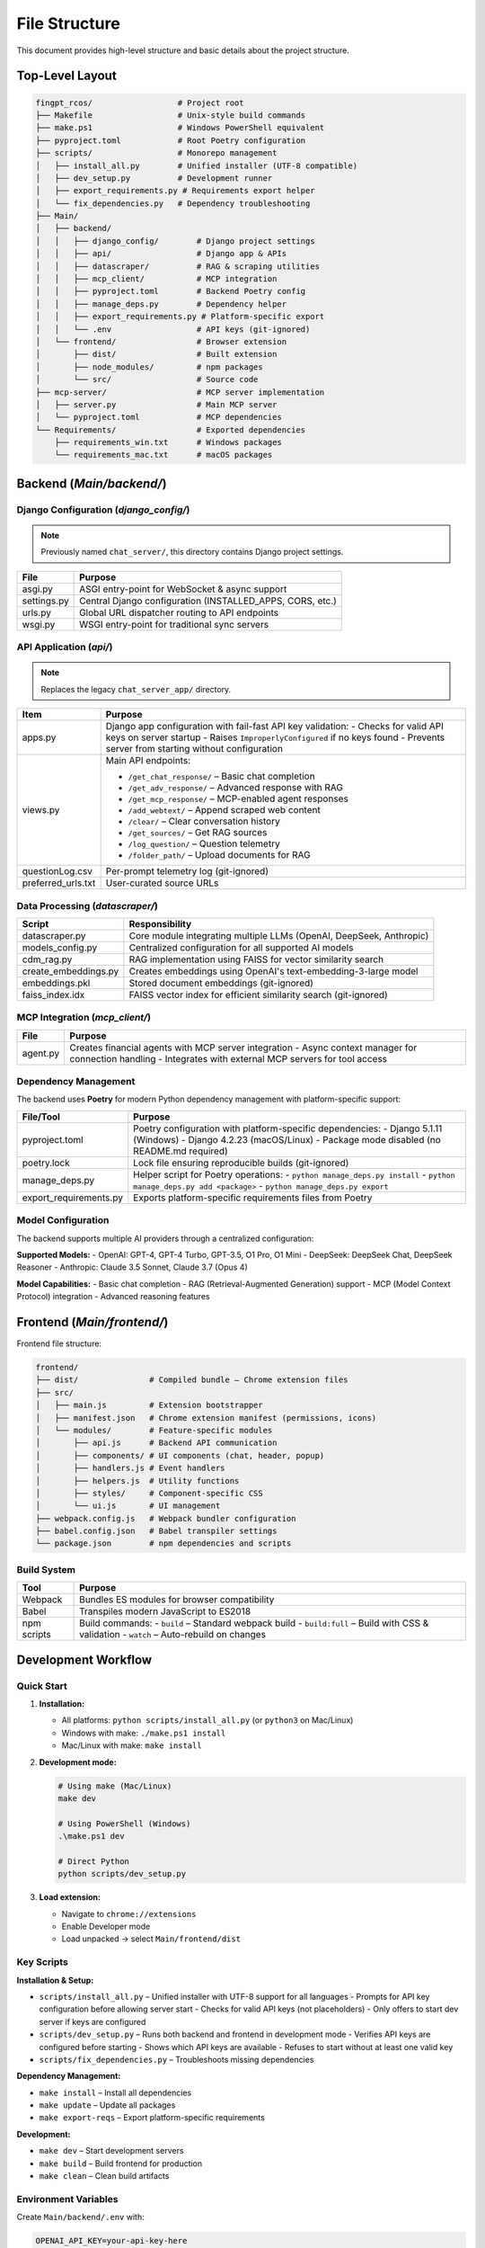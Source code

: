File Structure
=================

This document provides high-level structure and basic details about the project structure.

Top-Level Layout
----------------

.. code-block:: text

    fingpt_rcos/                  # Project root
    ├── Makefile                  # Unix-style build commands
    ├── make.ps1                  # Windows PowerShell equivalent
    ├── pyproject.toml            # Root Poetry configuration
    ├── scripts/                  # Monorepo management
    │   ├── install_all.py        # Unified installer (UTF-8 compatible)
    │   ├── dev_setup.py          # Development runner
    │   ├── export_requirements.py # Requirements export helper
    │   └── fix_dependencies.py   # Dependency troubleshooting
    ├── Main/
    │   ├── backend/
    │   │   ├── django_config/        # Django project settings
    │   │   ├── api/                  # Django app & APIs
    │   │   ├── datascraper/          # RAG & scraping utilities
    │   │   ├── mcp_client/           # MCP integration
    │   │   ├── pyproject.toml        # Backend Poetry config
    │   │   ├── manage_deps.py        # Dependency helper
    │   │   ├── export_requirements.py # Platform-specific export
    │   │   └── .env                  # API keys (git-ignored)
    │   └── frontend/                 # Browser extension
    │       ├── dist/                 # Built extension
    │       ├── node_modules/         # npm packages
    │       └── src/                  # Source code
    ├── mcp-server/                   # MCP server implementation
    │   ├── server.py                 # Main MCP server
    │   └── pyproject.toml            # MCP dependencies
    └── Requirements/                 # Exported dependencies
        ├── requirements_win.txt      # Windows packages
        └── requirements_mac.txt      # macOS packages

Backend (`Main/backend/`)
-------------------------

Django Configuration (`django_config/`)
~~~~~~~~~~~~~~~~~~~~~~~~~~~~~~~~~~~~~~~

.. note::
   Previously named ``chat_server/``, this directory contains Django project settings.

+--------------+-----------------------------------------------------------+
| **File**     | **Purpose**                                               |
+==============+===========================================================+
| asgi.py      | ASGI entry-point for WebSocket & async support            |
+--------------+-----------------------------------------------------------+
| settings.py  | Central Django configuration (INSTALLED_APPS, CORS, etc.) |
+--------------+-----------------------------------------------------------+
| urls.py      | Global URL dispatcher routing to API endpoints            |
+--------------+-----------------------------------------------------------+
| wsgi.py      | WSGI entry-point for traditional sync servers             |
+--------------+-----------------------------------------------------------+

API Application (`api/`)
~~~~~~~~~~~~~~~~~~~~~~~~

.. note::
   Replaces the legacy ``chat_server_app/`` directory.

+--------------------------------------+----------------------------------------------------------------------------------------+
| **Item**                             | **Purpose**                                                                            |
+======================================+========================================================================================+
| apps.py                              | Django app configuration with fail-fast API key validation:                            |
|                                      | - Checks for valid API keys on server startup                                          |
|                                      | - Raises ``ImproperlyConfigured`` if no keys found                                     |
|                                      | - Prevents server from starting without configuration                                  |
+--------------------------------------+----------------------------------------------------------------------------------------+
| views.py                             | Main API endpoints:                                                                    |
|                                      |                                                                                        |
|                                      | - ``/get_chat_response/`` – Basic chat completion                                      |
|                                      | - ``/get_adv_response/`` – Advanced response with RAG                                  |
|                                      | - ``/get_mcp_response/`` – MCP-enabled agent responses                                 |
|                                      | - ``/add_webtext/`` – Append scraped web content                                       |
|                                      | - ``/clear/`` – Clear conversation history                                             |
|                                      | - ``/get_sources/`` – Get RAG sources                                                  |
|                                      | - ``/log_question/`` – Question telemetry                                              |
|                                      | - ``/folder_path/`` – Upload documents for RAG                                         |
+--------------------------------------+----------------------------------------------------------------------------------------+
| questionLog.csv                      | Per-prompt telemetry log (git-ignored)                                                 |
+--------------------------------------+----------------------------------------------------------------------------------------+
| preferred_urls.txt                   | User-curated source URLs                                                               |
+--------------------------------------+----------------------------------------------------------------------------------------+

Data Processing (`datascraper/`)
~~~~~~~~~~~~~~~~~~~~~~~~~~~~~~~~

+------------------------+--------------------------------------------------------------------------------------------+
| **Script**             | **Responsibility**                                                                         |
+========================+============================================================================================+
| datascraper.py         | Core module integrating multiple LLMs (OpenAI, DeepSeek, Anthropic)                        |
+------------------------+--------------------------------------------------------------------------------------------+
| models_config.py       | Centralized configuration for all supported AI models                                      |
+------------------------+--------------------------------------------------------------------------------------------+
| cdm_rag.py             | RAG implementation using FAISS for vector similarity search                                |
+------------------------+--------------------------------------------------------------------------------------------+
| create_embeddings.py   | Creates embeddings using OpenAI's text-embedding-3-large model                             |
+------------------------+--------------------------------------------------------------------------------------------+
| embeddings.pkl         | Stored document embeddings (git-ignored)                                                   |
+------------------------+--------------------------------------------------------------------------------------------+
| faiss_index.idx        | FAISS vector index for efficient similarity search (git-ignored)                           |
+------------------------+--------------------------------------------------------------------------------------------+

MCP Integration (`mcp_client/`)
~~~~~~~~~~~~~~~~~~~~~~~~~~~~~~~

+------------------------+--------------------------------------------------------------------------------------------+
| **File**               | **Purpose**                                                                                |
+========================+============================================================================================+
| agent.py               | Creates financial agents with MCP server integration                                       |
|                        | - Async context manager for connection handling                                            |
|                        | - Integrates with external MCP servers for tool access                                     |
+------------------------+--------------------------------------------------------------------------------------------+

Dependency Management
~~~~~~~~~~~~~~~~~~~~~

The backend uses **Poetry** for modern Python dependency management with platform-specific support:

+------------------------+--------------------------------------------------------------------------------------------+
| **File/Tool**          | **Purpose**                                                                                |
+========================+============================================================================================+
| pyproject.toml         | Poetry configuration with platform-specific dependencies:                                  |
|                        | - Django 5.1.11 (Windows)                                                                  |
|                        | - Django 4.2.23 (macOS/Linux)                                                              |
|                        | - Package mode disabled (no README.md required)                                            |
+------------------------+--------------------------------------------------------------------------------------------+
| poetry.lock            | Lock file ensuring reproducible builds (git-ignored)                                       |
+------------------------+--------------------------------------------------------------------------------------------+
| manage_deps.py         | Helper script for Poetry operations:                                                       |
|                        | - ``python manage_deps.py install``                                                        |
|                        | - ``python manage_deps.py add <package>``                                                  |
|                        | - ``python manage_deps.py export``                                                         |
+------------------------+--------------------------------------------------------------------------------------------+
| export_requirements.py | Exports platform-specific requirements files from Poetry                                   |
+------------------------+--------------------------------------------------------------------------------------------+

Model Configuration
~~~~~~~~~~~~~~~~~~~

The backend supports multiple AI providers through a centralized configuration:

**Supported Models:**
- OpenAI: GPT-4, GPT-4 Turbo, GPT-3.5, O1 Pro, O1 Mini
- DeepSeek: DeepSeek Chat, DeepSeek Reasoner
- Anthropic: Claude 3.5 Sonnet, Claude 3.7 (Opus 4)

**Model Capabilities:**
- Basic chat completion
- RAG (Retrieval-Augmented Generation) support
- MCP (Model Context Protocol) integration
- Advanced reasoning features

Frontend (`Main/frontend/`)
---------------------------

Frontend file structure:

.. code-block:: text

    frontend/
    ├── dist/               # Compiled bundle – Chrome extension files
    ├── src/
    │   ├── main.js         # Extension bootstrapper
    │   ├── manifest.json   # Chrome extension manifest (permissions, icons)
    │   └── modules/        # Feature-specific modules
    │       ├── api.js      # Backend API communication
    │       ├── components/ # UI components (chat, header, popup)
    │       ├── handlers.js # Event handlers
    │       ├── helpers.js  # Utility functions
    │       ├── styles/     # Component-specific CSS
    │       └── ui.js       # UI management
    ├── webpack.config.js   # Webpack bundler configuration
    ├── babel.config.json   # Babel transpiler settings
    └── package.json        # npm dependencies and scripts

Build System
~~~~~~~~~~~~

+---------------------+------------------------------------------------+
| **Tool**            | **Purpose**                                    |
+=====================+================================================+
| Webpack             | Bundles ES modules for browser compatibility   |
+---------------------+------------------------------------------------+
| Babel               | Transpiles modern JavaScript to ES2018         |
+---------------------+------------------------------------------------+
| npm scripts         | Build commands:                                |
|                     | - ``build`` – Standard webpack build           |
|                     | - ``build:full`` – Build with CSS & validation |
|                     | - ``watch`` – Auto-rebuild on changes          |
+---------------------+------------------------------------------------+

Development Workflow
--------------------

Quick Start
~~~~~~~~~~~

1. **Installation:**

   - All platforms: ``python scripts/install_all.py`` (or ``python3`` on Mac/Linux)
   - Windows with make: ``./make.ps1 install``
   - Mac/Linux with make: ``make install``

2. **Development mode:**

   .. code-block:: bash

      # Using make (Mac/Linux)
      make dev

      # Using PowerShell (Windows)
      .\make.ps1 dev

      # Direct Python
      python scripts/dev_setup.py

3. **Load extension:**

   - Navigate to ``chrome://extensions``
   - Enable Developer mode
   - Load unpacked → select ``Main/frontend/dist``

Key Scripts
~~~~~~~~~~~

**Installation & Setup:**

- ``scripts/install_all.py`` – Unified installer with UTF-8 support for all languages
  - Prompts for API key configuration before allowing server start
  - Checks for valid API keys (not placeholders)
  - Only offers to start dev server if keys are configured
- ``scripts/dev_setup.py`` – Runs both backend and frontend in development mode
  - Verifies API keys are configured before starting
  - Shows which API keys are available
  - Refuses to start without at least one valid key
- ``scripts/fix_dependencies.py`` – Troubleshoots missing dependencies

**Dependency Management:**

- ``make install`` – Install all dependencies
- ``make update`` – Update all packages
- ``make export-reqs`` – Export platform-specific requirements

**Development:**

- ``make dev`` – Start development servers
- ``make build`` – Build frontend for production
- ``make clean`` – Clean build artifacts

Environment Variables
~~~~~~~~~~~~~~~~~~~~~

Create ``Main/backend/.env`` with:

.. code-block:: text

    OPENAI_API_KEY=your-api-key-here
    ANTHROPIC_API_KEY=your-anthropic-key-here
    DEEPSEEK_API_KEY=your-deepseek-key-here

.. note::
   The API key was standardized from ``API_KEY7`` to ``OPENAI_API_KEY`` for consistency.